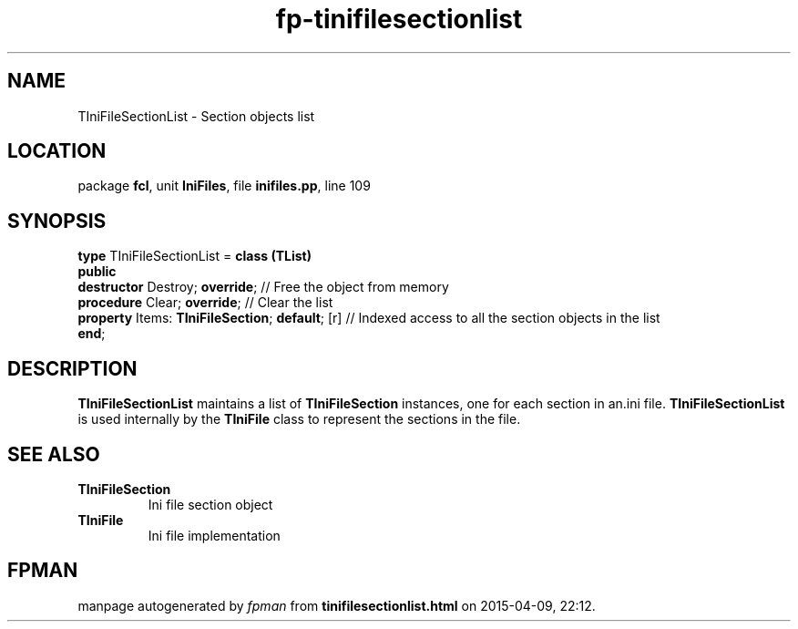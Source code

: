 .\" file autogenerated by fpman
.TH "fp-tinifilesectionlist" 3 "2014-03-14" "fpman" "Free Pascal Programmer's Manual"
.SH NAME
TIniFileSectionList - Section objects list
.SH LOCATION
package \fBfcl\fR, unit \fBIniFiles\fR, file \fBinifiles.pp\fR, line 109
.SH SYNOPSIS
\fBtype\fR TIniFileSectionList = \fBclass (TList)\fR
.br
\fBpublic\fR
  \fBdestructor\fR Destroy; \fBoverride\fR;                 // Free the object from memory
  \fBprocedure\fR Clear; \fBoverride\fR;                    // Clear the list
  \fBproperty\fR Items: \fBTIniFileSection\fR; \fBdefault\fR; [r] // Indexed access to all the section objects in the list
.br
\fBend\fR;
.SH DESCRIPTION
\fBTIniFileSectionList\fR maintains a list of \fBTIniFileSection\fR instances, one for each section in an.ini file. \fBTIniFileSectionList\fR is used internally by the \fBTIniFile\fR class to represent the sections in the file.


.SH SEE ALSO
.TP
.B TIniFileSection
Ini file section object
.TP
.B TIniFile
Ini file implementation

.SH FPMAN
manpage autogenerated by \fIfpman\fR from \fBtinifilesectionlist.html\fR on 2015-04-09, 22:12.

